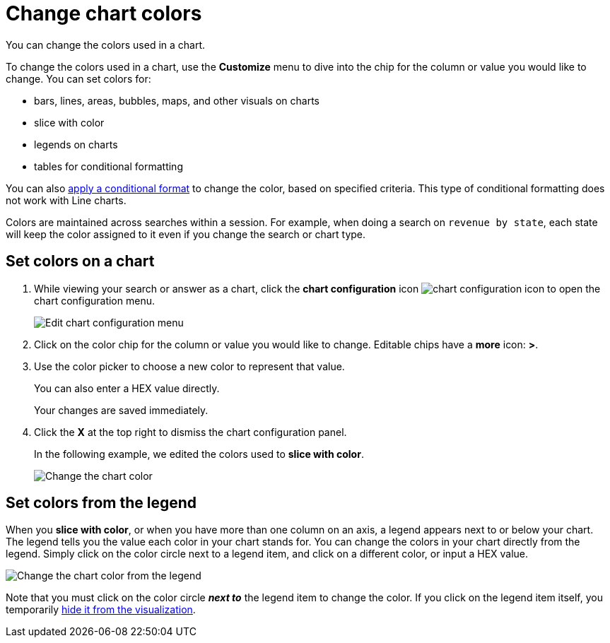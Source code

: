 = Change chart colors
:last_updated: 01/10/2021
:linkattrs:
:experimental:
:page_aliases: /end-user/search/change-chart-colors.adoc

You can change the colors used in a chart.

To change the colors used in a chart, use the *Customize* menu to dive into the chip for the column or value you would like to change.
You can set colors for:

* bars, lines, areas, bubbles, maps, and other visuals on charts
* slice with color
* legends on charts
* tables for conditional formatting

You can also xref:search-conditional-formatting.adoc[apply a conditional format] to change the color, based on specified criteria.
This type of conditional formatting does not work with Line charts.

Colors are maintained across searches within a session.
For example, when doing a search on `revenue by state`, each state will keep the color assigned to it even if you change the search or chart type.

[#set]
== Set colors on a chart

. While viewing your search or answer as a chart, click the *chart configuration* icon image:icon-gear-10px.png[chart configuration icon] to open the chart configuration menu.
+
image::chartconfig-customizemenu.png[Edit chart configuration menu]

. Click on the color chip for the column or value you would like to change.
Editable chips have a *more* icon: *>*.
. Use the color picker to choose a new color to represent that value.
+
You can also enter a HEX value directly.
+
Your changes are saved immediately.

. Click the *X* at the top right to dismiss the chart configuration panel.
+
In the following example, we edited the colors used to *slice with color*.
+
image::chart-config.gif[Change the chart color]

[#legend]
== Set colors from the legend

When you *slice with color*, or when you have more than one column on an axis, a legend appears next to or below your chart.
The legend tells you the value each color in your chart stands for.
You can change the colors in your chart directly from the legend.
Simply click on the color circle next to a legend item, and click on a different color, or input a HEX value.

image::chart-config-legend-color.gif[Change the chart color from the legend]

Note that you must click on the color circle *_next to_* the legend item to change the color.
If you click on the legend item itself, you temporarily xref:chart-column-visibility.adoc[hide it from the visualization].
